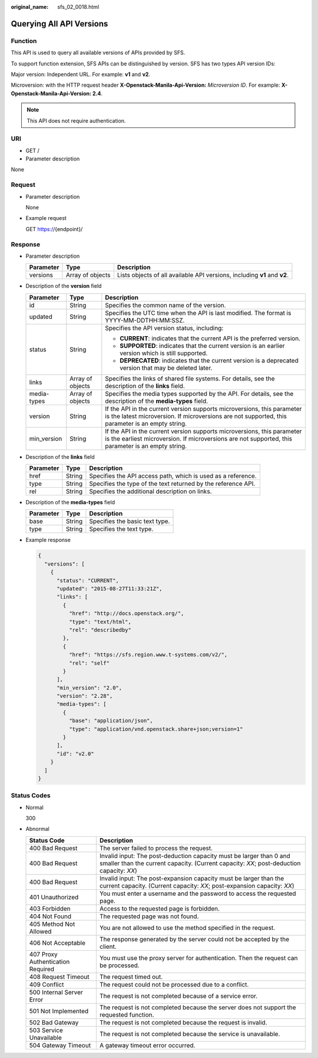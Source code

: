 :original_name: sfs_02_0018.html

.. _sfs_02_0018:

Querying All API Versions
=========================

Function
--------

This API is used to query all available versions of APIs provided by SFS.

To support function extension, SFS APIs can be distinguished by version. SFS has two types API version IDs:

Major version: Independent URL. For example: **v1** and **v2**.

Microversion: with the HTTP request header **X-Openstack-Manila-Api-Version:** *Microversion ID*. For example: **X-Openstack-Manila-Api-Version: 2.4**.

.. note::

   This API does not require authentication.

URI
---

-  GET /
-  Parameter description

None

Request
-------

-  Parameter description

   None

-  Example request

   GET https://{endpoint}/

Response
--------

-  Parameter description

   +-----------+------------------+---------------------------------------------------------------------------+
   | Parameter | Type             | Description                                                               |
   +===========+==================+===========================================================================+
   | versions  | Array of objects | Lists objects of all available API versions, including **v1** and **v2**. |
   +-----------+------------------+---------------------------------------------------------------------------+

-  Description of the **version** field

   +-----------------------+-----------------------+-------------------------------------------------------------------------------------------------------------------------------------------------------------------------------+
   | Parameter             | Type                  | Description                                                                                                                                                                   |
   +=======================+=======================+===============================================================================================================================================================================+
   | id                    | String                | Specifies the common name of the version.                                                                                                                                     |
   +-----------------------+-----------------------+-------------------------------------------------------------------------------------------------------------------------------------------------------------------------------+
   | updated               | String                | Specifies the UTC time when the API is last modified. The format is YYYY-MM-DDTHH:MM:SSZ.                                                                                     |
   +-----------------------+-----------------------+-------------------------------------------------------------------------------------------------------------------------------------------------------------------------------+
   | status                | String                | Specifies the API version status, including:                                                                                                                                  |
   |                       |                       |                                                                                                                                                                               |
   |                       |                       | -  **CURRENT**: indicates that the current API is the preferred version.                                                                                                      |
   |                       |                       | -  **SUPPORTED**: indicates that the current version is an earlier version which is still supported.                                                                          |
   |                       |                       | -  **DEPRECATED**: indicates that the current version is a deprecated version that may be deleted later.                                                                      |
   +-----------------------+-----------------------+-------------------------------------------------------------------------------------------------------------------------------------------------------------------------------+
   | links                 | Array of objects      | Specifies the links of shared file systems. For details, see the description of the **links** field.                                                                          |
   +-----------------------+-----------------------+-------------------------------------------------------------------------------------------------------------------------------------------------------------------------------+
   | media-types           | Array of objects      | Specifies the media types supported by the API. For details, see the description of the **media-types** field.                                                                |
   +-----------------------+-----------------------+-------------------------------------------------------------------------------------------------------------------------------------------------------------------------------+
   | version               | String                | If the API in the current version supports microversions, this parameter is the latest microversion. If microversions are not supported, this parameter is an empty string.   |
   +-----------------------+-----------------------+-------------------------------------------------------------------------------------------------------------------------------------------------------------------------------+
   | min_version           | String                | If the API in the current version supports microversions, this parameter is the earliest microversion. If microversions are not supported, this parameter is an empty string. |
   +-----------------------+-----------------------+-------------------------------------------------------------------------------------------------------------------------------------------------------------------------------+

-  Description of the **links** field

   +-----------+--------+---------------------------------------------------------------+
   | Parameter | Type   | Description                                                   |
   +===========+========+===============================================================+
   | href      | String | Specifies the API access path, which is used as a reference.  |
   +-----------+--------+---------------------------------------------------------------+
   | type      | String | Specifies the type of the text returned by the reference API. |
   +-----------+--------+---------------------------------------------------------------+
   | rel       | String | Specifies the additional description on links.                |
   +-----------+--------+---------------------------------------------------------------+

-  Description of the **media-types** field

   ========= ====== ==============================
   Parameter Type   Description
   ========= ====== ==============================
   base      String Specifies the basic text type.
   type      String Specifies the text type.
   ========= ====== ==============================

-  Example response

   .. code-block::

      {
        "versions": [
          {
            "status": "CURRENT",
            "updated": "2015-08-27T11:33:21Z",
            "links": [
              {
                "href": "http://docs.openstack.org/",
                "type": "text/html",
                "rel": "describedby"
              },
              {
                "href": "https://sfs.region.www.t-systems.com/v2/",
                "rel": "self"
              }
            ],
            "min_version": "2.0",
            "version": "2.28",
            "media-types": [
              {
                "base": "application/json",
                "type": "application/vnd.openstack.share+json;version=1"
              }
            ],
            "id": "v2.0"
          }
        ]
      }

Status Codes
------------

-  Normal

   300

-  Abnormal

   +-----------------------------------+-----------------------------------------------------------------------------------------------------------------------------------------------------------------+
   | Status Code                       | Description                                                                                                                                                     |
   +===================================+=================================================================================================================================================================+
   | 400 Bad Request                   | The server failed to process the request.                                                                                                                       |
   +-----------------------------------+-----------------------------------------------------------------------------------------------------------------------------------------------------------------+
   | 400 Bad Request                   | Invalid input: The post-deduction capacity must be larger than 0 and smaller than the current capacity. (Current capacity: *XX*; post-deduction capacity: *XX*) |
   +-----------------------------------+-----------------------------------------------------------------------------------------------------------------------------------------------------------------+
   | 400 Bad Request                   | Invalid input: The post-expansion capacity must be larger than the current capacity. (Current capacity: *XX*; post-expansion capacity: *XX*)                    |
   +-----------------------------------+-----------------------------------------------------------------------------------------------------------------------------------------------------------------+
   | 401 Unauthorized                  | You must enter a username and the password to access the requested page.                                                                                        |
   +-----------------------------------+-----------------------------------------------------------------------------------------------------------------------------------------------------------------+
   | 403 Forbidden                     | Access to the requested page is forbidden.                                                                                                                      |
   +-----------------------------------+-----------------------------------------------------------------------------------------------------------------------------------------------------------------+
   | 404 Not Found                     | The requested page was not found.                                                                                                                               |
   +-----------------------------------+-----------------------------------------------------------------------------------------------------------------------------------------------------------------+
   | 405 Method Not Allowed            | You are not allowed to use the method specified in the request.                                                                                                 |
   +-----------------------------------+-----------------------------------------------------------------------------------------------------------------------------------------------------------------+
   | 406 Not Acceptable                | The response generated by the server could not be accepted by the client.                                                                                       |
   +-----------------------------------+-----------------------------------------------------------------------------------------------------------------------------------------------------------------+
   | 407 Proxy Authentication Required | You must use the proxy server for authentication. Then the request can be processed.                                                                            |
   +-----------------------------------+-----------------------------------------------------------------------------------------------------------------------------------------------------------------+
   | 408 Request Timeout               | The request timed out.                                                                                                                                          |
   +-----------------------------------+-----------------------------------------------------------------------------------------------------------------------------------------------------------------+
   | 409 Conflict                      | The request could not be processed due to a conflict.                                                                                                           |
   +-----------------------------------+-----------------------------------------------------------------------------------------------------------------------------------------------------------------+
   | 500 Internal Server Error         | The request is not completed because of a service error.                                                                                                        |
   +-----------------------------------+-----------------------------------------------------------------------------------------------------------------------------------------------------------------+
   | 501 Not Implemented               | The request is not completed because the server does not support the requested function.                                                                        |
   +-----------------------------------+-----------------------------------------------------------------------------------------------------------------------------------------------------------------+
   | 502 Bad Gateway                   | The request is not completed because the request is invalid.                                                                                                    |
   +-----------------------------------+-----------------------------------------------------------------------------------------------------------------------------------------------------------------+
   | 503 Service Unavailable           | The request is not completed because the service is unavailable.                                                                                                |
   +-----------------------------------+-----------------------------------------------------------------------------------------------------------------------------------------------------------------+
   | 504 Gateway Timeout               | A gateway timeout error occurred.                                                                                                                               |
   +-----------------------------------+-----------------------------------------------------------------------------------------------------------------------------------------------------------------+
